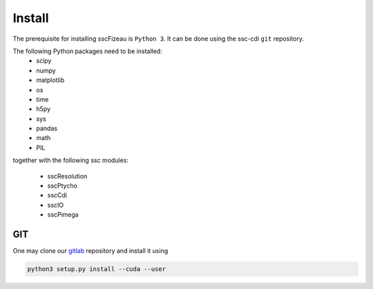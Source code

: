 Install
=======

The prerequisite for installing sscFizeau is ``Python 3``.  It can be done using the ssc-cdi ``git`` repository. 

The following Python packages need to be installed:
    - scipy
    - numpy
    - matplotlib
    - os 
    - time
    - h5py
    - sys 
    - pandas 
    - math 
    - PIL 

together with the following ssc modules:

    - sscResolution
    - sscPtycho
    - sscCdi
    - sscIO
    - sscPimega

***
GIT
***

One may clone our `gitlab <https://gitlab.cnpem.br/GCC/ssc-cdi.git>`_ repository and install it using 

.. code-block:: bash

    python3 setup.py install --cuda --user
